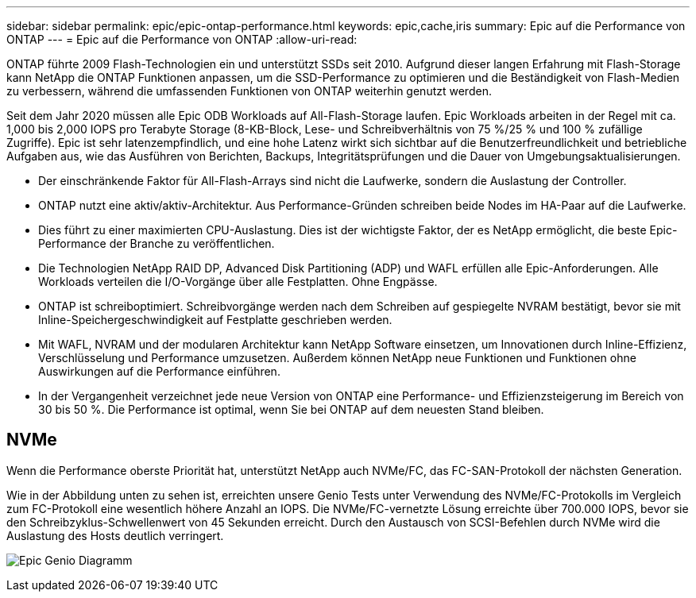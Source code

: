 ---
sidebar: sidebar 
permalink: epic/epic-ontap-performance.html 
keywords: epic,cache,iris 
summary: Epic auf die Performance von ONTAP 
---
= Epic auf die Performance von ONTAP
:allow-uri-read: 


[role="lead"]
ONTAP führte 2009 Flash-Technologien ein und unterstützt SSDs seit 2010. Aufgrund dieser langen Erfahrung mit Flash-Storage kann NetApp die ONTAP Funktionen anpassen, um die SSD-Performance zu optimieren und die Beständigkeit von Flash-Medien zu verbessern, während die umfassenden Funktionen von ONTAP weiterhin genutzt werden.

Seit dem Jahr 2020 müssen alle Epic ODB Workloads auf All-Flash-Storage laufen. Epic Workloads arbeiten in der Regel mit ca. 1,000 bis 2,000 IOPS pro Terabyte Storage (8-KB-Block, Lese- und Schreibverhältnis von 75 %/25 % und 100 % zufällige Zugriffe). Epic ist sehr latenzempfindlich, und eine hohe Latenz wirkt sich sichtbar auf die Benutzerfreundlichkeit und betriebliche Aufgaben aus, wie das Ausführen von Berichten, Backups, Integritätsprüfungen und die Dauer von Umgebungsaktualisierungen.

* Der einschränkende Faktor für All-Flash-Arrays sind nicht die Laufwerke, sondern die Auslastung der Controller.
* ONTAP nutzt eine aktiv/aktiv-Architektur. Aus Performance-Gründen schreiben beide Nodes im HA-Paar auf die Laufwerke.
* Dies führt zu einer maximierten CPU-Auslastung. Dies ist der wichtigste Faktor, der es NetApp ermöglicht, die beste Epic-Performance der Branche zu veröffentlichen.
* Die Technologien NetApp RAID DP, Advanced Disk Partitioning (ADP) und WAFL erfüllen alle Epic-Anforderungen. Alle Workloads verteilen die I/O-Vorgänge über alle Festplatten. Ohne Engpässe.
* ONTAP ist schreiboptimiert. Schreibvorgänge werden nach dem Schreiben auf gespiegelte NVRAM bestätigt, bevor sie mit Inline-Speichergeschwindigkeit auf Festplatte geschrieben werden.
* Mit WAFL, NVRAM und der modularen Architektur kann NetApp Software einsetzen, um Innovationen durch Inline-Effizienz, Verschlüsselung und Performance umzusetzen. Außerdem können NetApp neue Funktionen und Funktionen ohne Auswirkungen auf die Performance einführen.
* In der Vergangenheit verzeichnet jede neue Version von ONTAP eine Performance- und Effizienzsteigerung im Bereich von 30 bis 50 %. Die Performance ist optimal, wenn Sie bei ONTAP auf dem neuesten Stand bleiben.




== NVMe

Wenn die Performance oberste Priorität hat, unterstützt NetApp auch NVMe/FC, das FC-SAN-Protokoll der nächsten Generation.

Wie in der Abbildung unten zu sehen ist, erreichten unsere Genio Tests unter Verwendung des NVMe/FC-Protokolls im Vergleich zum FC-Protokoll eine wesentlich höhere Anzahl an IOPS. Die NVMe/FC-vernetzte Lösung erreichte über 700.000 IOPS, bevor sie den Schreibzyklus-Schwellenwert von 45 Sekunden erreicht. Durch den Austausch von SCSI-Befehlen durch NVMe wird die Auslastung des Hosts deutlich verringert.

image:epic-genio.png["Epic Genio Diagramm"]
